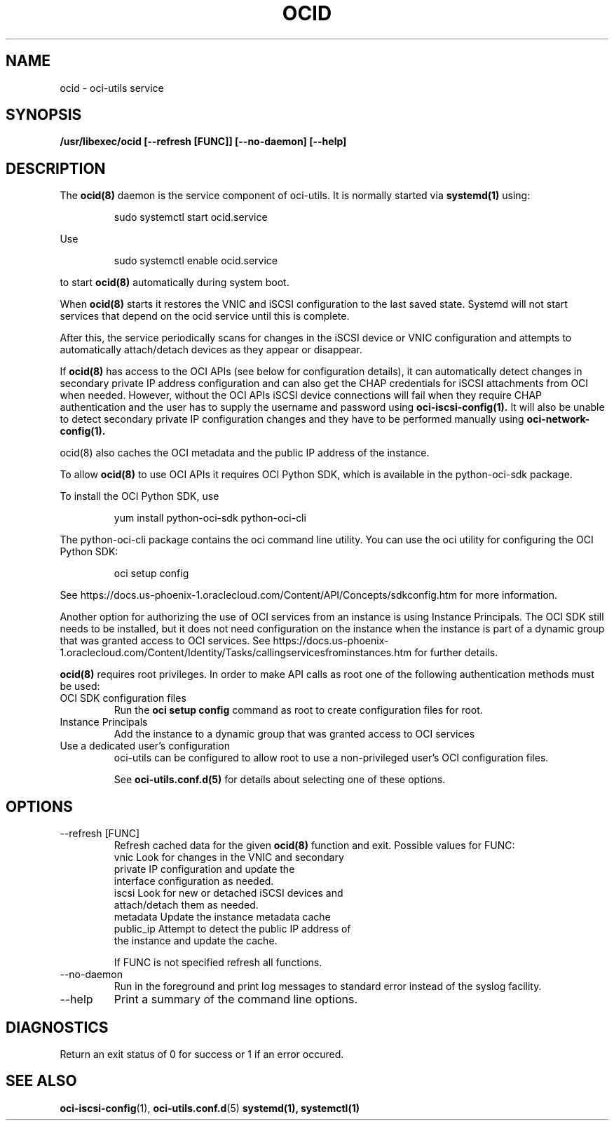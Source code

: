 .\" Process this file with
.\" groff -man -Tascii ocid.8
.\"
.\" Copyright (c) 2017 Oracle and/or its affiliates. All rights reserved.
.\"
.TH OCID 8 "DECEMBER 2017" Linux "System Administration Manuals"
.SH NAME
ocid \- oci-utils service
.SH SYNOPSIS
.B /usr/libexec/ocid [--refresh [FUNC]] [--no-daemon] [--help]
.SH DESCRIPTION
The
.BR ocid(8)
daemon is the service component of oci-utils.  It is normally started via
.BR systemd(1)
using:

.RS
sudo systemctl start ocid.service
.RE

Use

.RS
sudo systemctl enable ocid.service
.RE

to start
.BR ocid(8)
automatically during system boot.

When
.BR ocid(8)
starts it restores the VNIC and iSCSI configuration to the last saved state.  Systemd will not start services that depend on the ocid service until this is complete.

After this, the service periodically scans for changes in the iSCSI device or VNIC configuration and attempts to automatically attach/detach devices as they appear or disappear.

If
.BR ocid(8)
has access to the OCI APIs (see below for configuration details), it can automatically detect changes in secondary private IP address configuration and can also get the CHAP credentials for iSCSI attachments from OCI when needed.  However, without the OCI APIs
iSCSI device connections will fail when they require CHAP authentication and the user has to supply the username and password using
.BR oci-iscsi-config(1).
It will also be unable to detect secondary private IP configuration changes and they have to be performed manually using
.BR oci-network-config(1).

.BR
ocid(8)
also caches the OCI metadata and the public IP address of the instance.

To allow
.BR ocid(8)
to use OCI APIs it requires OCI Python SDK, which is available in the python-oci-sdk package.

To install the OCI Python SDK, use
.PP
.nf
.RS
yum install python-oci-sdk python-oci-cli
.RE
.fi
.PP
The python-oci-cli package contains the oci command line utility.  You can
use the oci utility for configuring the OCI Python SDK:
.PP
.nf
.RS
oci setup config
.RE
.fi
.PP
See https://docs.us-phoenix-1.oraclecloud.com/Content/API/Concepts/sdkconfig.htm
for more information.

Another option for authorizing the use of OCI services from an instance is using Instance Principals.  The OCI SDK still needs to be installed, but it does not need configuration on the instance when the instance is part of a dynamic group that was granted access to OCI services.  See https://docs.us-phoenix-1.oraclecloud.com/Content/Identity/Tasks/callingservicesfrominstances.htm for further details.

.BR ocid(8)
requires root privileges.  In order to make API calls as root one of the following authentication methods must be used:
.IP "OCI SDK configuration files"
Run the
.BR "oci setup config"
command as root to create configuration files for root.
.IP "Instance Principals"
Add the instance to a dynamic group that was granted access to OCI services
.IP "Use a dedicated user's configuration"
oci-utils can be configured to allow root to use a non-privileged user's OCI configuration files.

See
.BR oci-utils.conf.d(5)
for details about selecting one of these options.

.SH OPTIONS
.IP "--refresh [FUNC]"
Refresh cached data for the given
.BR ocid(8)
function and exit.
Possible values for FUNC:
    vnic       Look for changes in the VNIC and secondary
               private IP configuration and update the
               interface configuration as needed.
    iscsi      Look for new or detached iSCSI devices and
               attach/detach them as needed.
    metadata   Update the instance metadata cache
    public_ip  Attempt to detect the public IP address of
               the instance and update the cache.

If FUNC is not specified refresh all functions.
.IP "--no-daemon"
Run in the foreground and print log messages to standard error instead of
the syslog facility.
.IP --help
Print a summary of the command line options.
.SH DIAGNOSTICS
Return an exit status of 0 for success or 1 if an error occured.
.SH "SEE ALSO"
.BR oci-iscsi-config (1),
.BR oci-utils.conf.d (5)
.BR systemd(1),
.BR systemctl(1)
